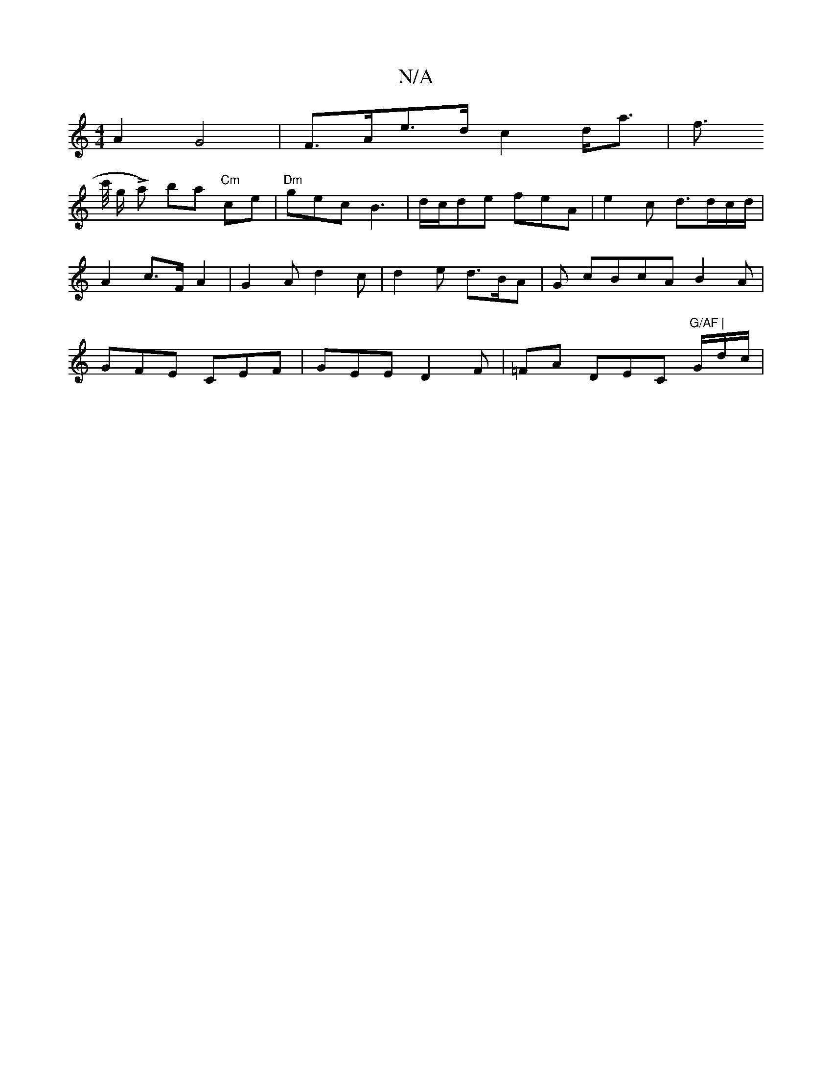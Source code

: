 X:1
T:N/A
M:4/4
R:N/A
K:Cmajor
2 A2 G4 | F>Ae>d c2 d<a | f>! c'/2/ g/2 La) ba "Cm" ce |"Dm"gec B3 |d/c/de feA | e2c d3/d/c/d/ | A2 c>F A2 |G2 A d2 c |
d2e d>BA |
G cBcA B2A | GFE CEF | GEE D2 F | =FA DEC "G/AF |"G/d/c/|"G/d}eff a2 